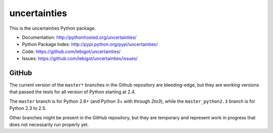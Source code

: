 uncertainties
=============

.. image:: https://travis-ci.org/lebigot/uncertainties.png
   :target: https://travis-ci.org/lebigot/uncertainties

This is the uncertainties Python package.

* Documentation: http://pythonhosted.org/uncertainties/
* Python Package Index: http://pypi.python.org/pypi/uncertainties/
* Code: https://github.com/lebigot/uncertainties/
* Issues: https://github.com/lebigot/uncertainties/issues/

GitHub
------

The current version of the ``master*`` branches in the Github
repository are bleeding-edge, but they are *working* versions that
passed the tests for all version of Python starting at 2.4.

The ``master`` branch is for Python 2.6+ (and Python 3+ with through 
`2to3`), while the ``master_python2.3`` branch is for Python 2.3 to 2.5.

Other branches might be present in the GitHub repository, but they are 
temporary and represent work in progress that does not necessarily run 
properly yet.
